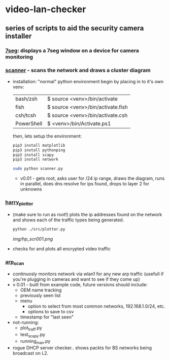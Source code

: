 # video-lan-checker
[[./img/logo_sm.png]]
* video-lan-checker
** series of scripts to aid the security camera installer
*** [[https://github.com/jknoxdev/video-lan-checker/tree/main/incubator#7seg][7seg]]: displays a 7seg window on a device for camera monitoring


[[./img/7seg.png]]

*** [[./scanner.py][scanner]] - scans the network and draws a cluster diagram
     [[./img/scanner.png]]
   - installation: 
     "normal" python environment
     begin by placing in to it's own venv: 

     | bash/zsh   | $ source <venv>/bin/activate      |
     | fish       | $ source <venv>/bin/activate.fish |
     | csh/tcsh   | $ source <venv>/bin/activate.csh  |
     | PowerShell | $ <venv>/bin/Activate.ps1         |

     then, lets setup the environment:

     #+begin_src sh :results output raw
     pip3 install matplotlib
     pip3 install pythonping
     pip3 install scapy
     pip3 install network
     #+end_src

     #+begin_src sh :results output raw
     sudo python scanner.py
     #+end_src
     - v0.01 - gets root, asks user for /24 ip range, draws the diagram, runs in parallel, does dns resolve for ips found, drops to layer 2 for unknowns



*** [[./src/plotter.py][harry_plotter]]
     - (make sure to run as root!) plots the ip addresses found on the network and shows each of the traffic types being generated.
       #+begin_src sh :results output raw
       python ./src/plotter.py
       #+end_src
       [[img/hp_scr001.png]]
     - checks for and plots all encrypted video traffic
*** [[./src/arp_scan.py][arp_scan]]
     - continuosly monitors network via wlan1 for any new arp traffic (usefull if you're plugging in cameras and want to see if they come up)
     - v 0.01 - built from example code, future versions should include:
       - OEM name tracking
       - previously seen list
       - menu
         - option to select from most common networks, 192.168.1.0/24, etc.
         - options to save to csv
       - timestamp for "last seen"

     - not-running:
       - plot_traff.py
       - test_scapy.py
       - running_man.py
	 - rogue DHCP server checker.. shows packts for BS networks being broadcast on L2.
